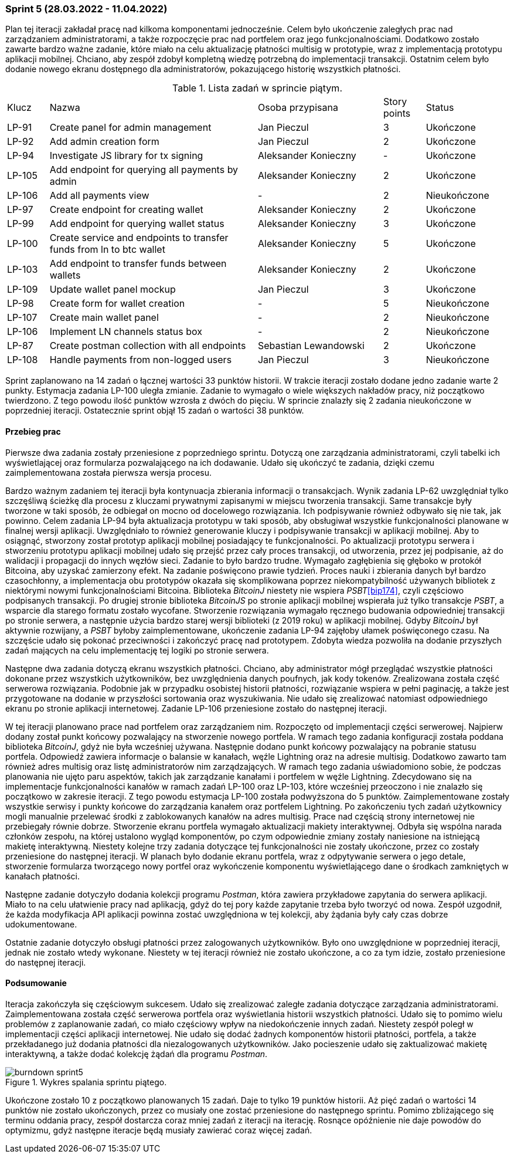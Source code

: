 === Sprint 5 (28.03.2022 - 11.04.2022)

Plan tej iteracji zakładał pracę nad kilkoma komponentami jednocześnie. Celem było ukończenie zaległych prac nad
zarządzaniem administratorami, a także rozpoczęcie prac nad portfelem oraz jego funkcjonalnościami. Dodatkowo
zostało zawarte bardzo ważne zadanie, które miało na celu aktualizację płatności multisig w prototypie, wraz z
implementacją prototypu aplikacji mobilnej. Chciano, aby zespół zdobył kompletną wiedzę potrzebną do implementacji
transakcji. Ostatnim celem było dodanie nowego ekranu dostępnego dla administratorów, pokazującego historię wszystkich
płatności.

.Lista zadań w sprincie piątym.
[cols="1,5,3,1,2"]
|===
|Klucz|Nazwa|Osoba przypisana|Story points|Status
|LP-91|Create panel for admin management|Jan Pieczul|3|Ukończone
|LP-92|Add admin creation form|Jan Pieczul|2|Ukończone
|LP-94|Investigate JS library for tx signing|Aleksander Konieczny|-|Ukończone
|LP-105|Add endpoint for querying all payments by admin|Aleksander Konieczny|2|Ukończone
|LP-106|Add all payments view|-|2|Nieukończone
|LP-97|Create endpoint for creating wallet|Aleksander Konieczny|2|Ukończone
|LP-99|Add endpoint for querying wallet status|Aleksander Konieczny|3|Ukończone
|LP-100|Create service and endpoints to transfer funds from ln to btc wallet|Aleksander Konieczny|5|Ukończone
|LP-103|Add endpoint to transfer funds between wallets|Aleksander Konieczny|2|Ukończone
|LP-109|Update wallet panel mockup|Jan Pieczul|3|Ukończone
|LP-98|Create form for wallet creation|-|5|Nieukończone
|LP-107|Create main wallet panel|-|2|Nieukończone
|LP-106|Implement LN channels status box|-|2|Nieukończone
|LP-87|Create postman collection with all endpoints|Sebastian Lewandowski|2|Ukończone
|LP-108|Handle payments from non-logged users|Jan Pieczul|3|Nieukończone
|===

Sprint zaplanowano na 14 zadań o łącznej wartości 33 punktów historii. W trakcie iteracji zostało dodane jedno
zadanie warte 2 punkty. Estymacja zadania LP-100 uległa zmianie. Zadanie to wymagało o wiele większych nakładów
pracy, niż początkowo twierdzono. Z tego powodu ilość punktów wzrosła z dwóch do pięciu. W sprincie znalazły się
2 zadania nieukończone w poprzedniej iteracji. Ostatecznie sprint objął 15 zadań o wartości 38 punktów.

==== Przebieg prac

Pierwsze dwa zadania zostały przeniesione z poprzedniego sprintu. Dotyczą one zarządzania administratorami, czyli
tabelki ich wyświetlającej oraz formularza pozwalającego na ich dodawanie. Udało się ukończyć te zadania, dzięki
czemu zaimplementowana została pierwsza wersja procesu.

Bardzo ważnym zadaniem tej iteracji była kontynuacja zbierania informacji o transakcjach. Wynik zadania LP-62
uwzględniał tylko szczęśliwą ścieżkę dla procesu z kluczami prywatnymi zapisanymi w miejscu tworzenia transakcji.
Same transakcje były tworzone w taki sposób, że odbiegał on mocno od docelowego rozwiązania. Ich podpisywanie również
odbywało się nie tak, jak powinno. Celem zadania LP-94 była aktualizacja prototypu w taki sposób, aby obsługiwał
wszystkie funkcjonalności planowane w finalnej wersji aplikacji. Uwzględniało to również generowanie kluczy i
podpisywanie transakcji w aplikacji mobilnej. Aby to osiągnąć, stworzony został prototyp aplikacji mobilnej posiadający
te funkcjonalności. Po aktualizacji prototypu serwera i stworzeniu prototypu aplikacji mobilnej udało się przejść
przez cały proces transakcji, od utworzenia, przez jej podpisanie, aż do walidacji i propagacji do innych węzłów sieci.
Zadanie to było bardzo trudne. Wymagało zagłębienia się głęboko w protokół Bitcoina, aby uzyskać zamierzony efekt.
Na zadanie poświęcono prawie tydzień. Proces nauki i zbierania danych był bardzo czasochłonny, a implementacja
obu prototypów okazała się skomplikowana poprzez niekompatybilność używanych bibliotek z niektórymi nowymi
funkcjonalnościami Bitcoina. Biblioteka _BitcoinJ_ niestety nie wspiera _PSBT_<<bip174>>, czyli częściowo podpisanych
transakcji. Po drugiej stronie biblioteka _BitcoinJS_ po stronie aplikacji mobilnej wspierała już tylko transakcje
_PSBT_, a wsparcie dla starego formatu zostało wycofane. Stworzenie rozwiązania wymagało ręcznego budowania
odpowiedniej transakcji po stronie serwera, a następnie użycia bardzo starej wersji biblioteki (z 2019 roku) w aplikacji
mobilnej. Gdyby _BitcoinJ_ był aktywnie rozwijany, a _PSBT_ byłoby zaimplementowane, ukończenie zadania LP-94 zajęłoby
ułamek poświęconego czasu. Na szczęście udało się pokonać przeciwności i zakończyć pracę nad prototypem. Zdobyta
wiedza pozwoliła na dodanie przyszłych zadań mających na celu implementację tej logiki po stronie serwera.

Następne dwa zadania dotyczą ekranu wszystkich płatności. Chciano, aby administrator mógł przeglądać wszystkie płatności
dokonane przez wszystkich użytkowników, bez uwzględnienia danych poufnych, jak kody tokenów. Zrealizowana została
część serwerowa rozwiązania. Podobnie jak w przypadku osobistej historii płatności, rozwiązanie wspiera w pełni
paginację, a także jest przygotowane na dodanie w przyszłości sortowania oraz wyszukiwania. Nie udało się zrealizować
natomiast odpowiedniego ekranu po stronie aplikacji internetowej. Zadanie LP-106 przeniesione zostało do następnej
iteracji.

W tej iteracji planowano prace nad portfelem oraz zarządzaniem nim. Rozpoczęto od implementacji części serwerowej.
Najpierw dodany został punkt końcowy pozwalający na stworzenie nowego portfela. W ramach tego zadania konfiguracji
została poddana biblioteka _BitcoinJ_, gdyż nie była wcześniej używana. Następnie dodano punkt końcowy pozwalający
na pobranie statusu portfela. Odpowiedź zawiera informacje o balansie w kanałach, węźle Lightning oraz na adresie
multisig. Dodatkowo zawarto tam również adres multisig oraz listę administratorów nim zarządzających. W ramach tego
zadania uświadomiono sobie, że podczas planowania nie ujęto paru aspektów, takich jak zarządzanie kanałami i portfelem
w węźle Lightning. Zdecydowano się na implementacje funkcjonalności kanałów w ramach
zadań LP-100 oraz LP-103, które wcześniej przeoczono i nie znalazło się początkowo w zakresie iteracji. Z tego powodu
estymacja LP-100 została podwyższona do 5 punktów. Zaimplementowane zostały wszystkie serwisy i punkty końcowe do
zarządzania kanałem oraz portfelem Lightning. Po zakończeniu tych zadań użytkownicy mogli manualnie przelewać
środki z zablokowanych kanałów na adres multisig. Prace nad częścią strony internetowej nie przebiegały równie dobrze.
Stworzenie ekranu portfela wymagało aktualizacji makiety interaktywnej. Odbyła się wspólna narada członków zespołu, na
której ustalono wygląd komponentów, po czym odpowiednie zmiany zostały naniesione na istniejącą makietę interaktywną.
Niestety kolejne trzy zadania dotyczące tej funkcjonalności nie zostały ukończone, przez co zostały przeniesione do
następnej iteracji. W planach było dodanie ekranu portfela, wraz z odpytywanie serwera o jego detale, stworzenie
formularza tworzącego nowy portfel oraz wykończenie komponentu wyświetlającego dane o środkach zamkniętych w kanałach
płatności.

Następne zadanie dotyczyło dodania kolekcji programu _Postman_, która zawiera przykładowe zapytania do serwera
aplikacji. Miało to na celu ułatwienie pracy nad aplikacją, gdyż do tej pory każde zapytanie trzeba było tworzyć od
nowa. Zespół uzgodnił, że każda modyfikacja API aplikacji powinna zostać uwzględniona w tej kolekcji, aby żądania
były cały czas dobrze udokumentowane.

Ostatnie zadanie dotyczyło obsługi płatności przez zalogowanych użytkowników. Było ono uwzględnione w poprzedniej
iteracji, jednak nie zostało wtedy wykonane. Niestety w tej iteracji również nie zostało ukończone, a co za tym idzie,
zostało przeniesione do następnej iteracji.

==== Podsumowanie

Iteracja zakończyła się częściowym sukcesem. Udało się zrealizować zaległe zadania dotyczące zarządzania
administratorami. Zaimplementowana została część serwerowa portfela oraz wyświetlania historii wszystkich płatności.
Udało się to pomimo wielu problemów z zaplanowanie zadań, co miało częściowy wpływ na niedokończenie innych zadań.
Niestety zespół poległ w implementacji części aplikacji internetowej. Nie udało się dodać żadnych komponentów
historii płatności, portfela, a także przekładanego już dodania płatności dla niezalogowanych użytkowników. Jako
pocieszenie udało się zaktualizować makietę interaktywną, a także dodać kolekcję żądań dla programu _Postman_.

.Wykres spalania sprintu piątego.
image::../images/sprints_raports/burndown_sprint5.png[]

Ukończone zostało 10 z początkowo planowanych 15 zadań. Daje to tylko 19 punktów historii. Aż pięć zadań o wartości
14 punktów nie zostało ukończonych, przez co musiały one zostać przeniesione do następnego sprintu. Pomimo zbliżającego
się terminu oddania pracy, zespół dostarcza coraz mniej zadań z iteracji na iterację. Rosnące opóźnienie nie daje
powodów do optymizmu, gdyż następne iteracje będą musiały zawierać coraz więcej zadań.
